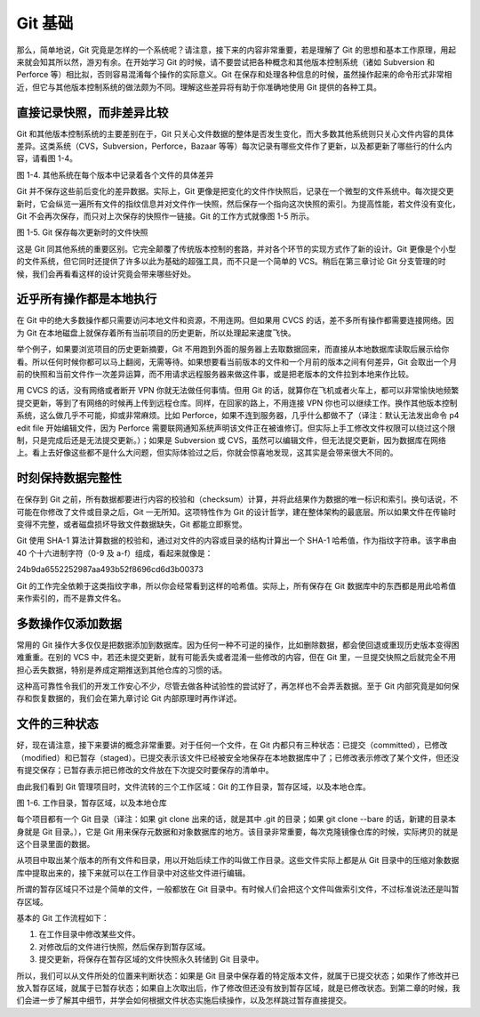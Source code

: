 Git 基础
=================

那么，简单地说，Git 究竟是怎样的一个系统呢？请注意，接下来的内容非常重要，若是理解了 Git 的思想和基本工作原理，用起来就会知其所以然，游刃有余。在开始学习 Git 的时候，请不要尝试把各种概念和其他版本控制系统（诸如 Subversion 和 Perforce 等）相比拟，否则容易混淆每个操作的实际意义。Git 在保存和处理各种信息的时候，虽然操作起来的命令形式非常相近，但它与其他版本控制系统的做法颇为不同。理解这些差异将有助于你准确地使用 Git 提供的各种工具。

直接记录快照，而非差异比较
---------------------------------------

Git 和其他版本控制系统的主要差别在于，Git 只关心文件数据的整体是否发生变化，而大多数其他系统则只关心文件内容的具体差异。这类系统（CVS，Subversion，Perforce，Bazaar 等等）每次记录有哪些文件作了更新，以及都更新了哪些行的什么内容，请看图 1-4。

.. image:: /_static/images/18333fig0104-tn.png

图 1-4. 其他系统在每个版本中记录着各个文件的具体差异

Git 并不保存这些前后变化的差异数据。实际上，Git 更像是把变化的文件作快照后，记录在一个微型的文件系统中。每次提交更新时，它会纵览一遍所有文件的指纹信息并对文件作一快照，然后保存一个指向这次快照的索引。为提高性能，若文件没有变化，Git 不会再次保存，而只对上次保存的快照作一链接。Git 的工作方式就像图 1-5 所示。

.. image:: /_static/images/18333fig0105-tn.png

图 1-5. Git 保存每次更新时的文件快照

这是 Git 同其他系统的重要区别。它完全颠覆了传统版本控制的套路，并对各个环节的实现方式作了新的设计。Git 更像是个小型的文件系统，但它同时还提供了许多以此为基础的超强工具，而不只是一个简单的 VCS。稍后在第三章讨论 Git 分支管理的时候，我们会再看看这样的设计究竟会带来哪些好处。

近乎所有操作都是本地执行
---------------------------------------

在 Git 中的绝大多数操作都只需要访问本地文件和资源，不用连网。但如果用 CVCS 的话，差不多所有操作都需要连接网络。因为 Git 在本地磁盘上就保存着所有当前项目的历史更新，所以处理起来速度飞快。

举个例子，如果要浏览项目的历史更新摘要，Git 不用跑到外面的服务器上去取数据回来，而直接从本地数据库读取后展示给你看。所以任何时候你都可以马上翻阅，无需等待。如果想要看当前版本的文件和一个月前的版本之间有何差异，Git 会取出一个月前的快照和当前文件作一次差异运算，而不用请求远程服务器来做这件事，或是把老版本的文件拉到本地来作比较。

用 CVCS 的话，没有网络或者断开 VPN 你就无法做任何事情。但用 Git 的话，就算你在飞机或者火车上，都可以非常愉快地频繁提交更新，等到了有网络的时候再上传到远程仓库。同样，在回家的路上，不用连接 VPN 你也可以继续工作。换作其他版本控制系统，这么做几乎不可能，抑或非常麻烦。比如 Perforce，如果不连到服务器，几乎什么都做不了（译注：默认无法发出命令 p4 edit file 开始编辑文件，因为 Perforce 需要联网通知系统声明该文件正在被谁修订。但实际上手工修改文件权限可以绕过这个限制，只是完成后还是无法提交更新。）；如果是 Subversion 或 CVS，虽然可以编辑文件，但无法提交更新，因为数据库在网络上。看上去好像这些都不是什么大问题，但实际体验过之后，你就会惊喜地发现，这其实是会带来很大不同的。

时刻保持数据完整性
---------------------------------------

在保存到 Git 之前，所有数据都要进行内容的校验和（checksum）计算，并将此结果作为数据的唯一标识和索引。换句话说，不可能在你修改了文件或目录之后，Git 一无所知。这项特性作为 Git 的设计哲学，建在整体架构的最底层。所以如果文件在传输时变得不完整，或者磁盘损坏导致文件数据缺失，Git 都能立即察觉。

Git 使用 SHA-1 算法计算数据的校验和，通过对文件的内容或目录的结构计算出一个 SHA-1 哈希值，作为指纹字符串。该字串由 40 个十六进制字符（0-9 及 a-f）组成，看起来就像是：

24b9da6552252987aa493b52f8696cd6d3b00373

Git 的工作完全依赖于这类指纹字串，所以你会经常看到这样的哈希值。实际上，所有保存在 Git 数据库中的东西都是用此哈希值来作索引的，而不是靠文件名。

多数操作仅添加数据
---------------------------------------

常用的 Git 操作大多仅仅是把数据添加到数据库。因为任何一种不可逆的操作，比如删除数据，都会使回退或重现历史版本变得困难重重。在别的 VCS 中，若还未提交更新，就有可能丢失或者混淆一些修改的内容，但在 Git 里，一旦提交快照之后就完全不用担心丢失数据，特别是养成定期推送到其他仓库的习惯的话。

这种高可靠性令我们的开发工作安心不少，尽管去做各种试验性的尝试好了，再怎样也不会弄丢数据。至于 Git 内部究竟是如何保存和恢复数据的，我们会在第九章讨论 Git 内部原理时再作详述。

文件的三种状态
---------------------------------------

好，现在请注意，接下来要讲的概念非常重要。对于任何一个文件，在 Git 内都只有三种状态：已提交（committed），已修改（modified）和已暂存（staged）。已提交表示该文件已经被安全地保存在本地数据库中了；已修改表示修改了某个文件，但还没有提交保存；已暂存表示把已修改的文件放在下次提交时要保存的清单中。

由此我们看到 Git 管理项目时，文件流转的三个工作区域：Git 的工作目录，暂存区域，以及本地仓库。

.. image:: /_static/images/18333fig0106-tn.png

图 1-6. 工作目录，暂存区域，以及本地仓库

每个项目都有一个 Git 目录（译注：如果 git clone 出来的话，就是其中 .git 的目录；如果 git clone --bare 的话，新建的目录本身就是 Git 目录。），它是 Git 用来保存元数据和对象数据库的地方。该目录非常重要，每次克隆镜像仓库的时候，实际拷贝的就是这个目录里面的数据。

从项目中取出某个版本的所有文件和目录，用以开始后续工作的叫做工作目录。这些文件实际上都是从 Git 目录中的压缩对象数据库中提取出来的，接下来就可以在工作目录中对这些文件进行编辑。

所谓的暂存区域只不过是个简单的文件，一般都放在 Git 目录中。有时候人们会把这个文件叫做索引文件，不过标准说法还是叫暂存区域。

基本的 Git 工作流程如下：

#.   在工作目录中修改某些文件。
#.   对修改后的文件进行快照，然后保存到暂存区域。
#.   提交更新，将保存在暂存区域的文件快照永久转储到 Git 目录中。

所以，我们可以从文件所处的位置来判断状态：如果是 Git 目录中保存着的特定版本文件，就属于已提交状态；如果作了修改并已放入暂存区域，就属于已暂存状态；如果自上次取出后，作了修改但还没有放到暂存区域，就是已修改状态。到第二章的时候，我们会进一步了解其中细节，并学会如何根据文件状态实施后续操作，以及怎样跳过暂存直接提交。